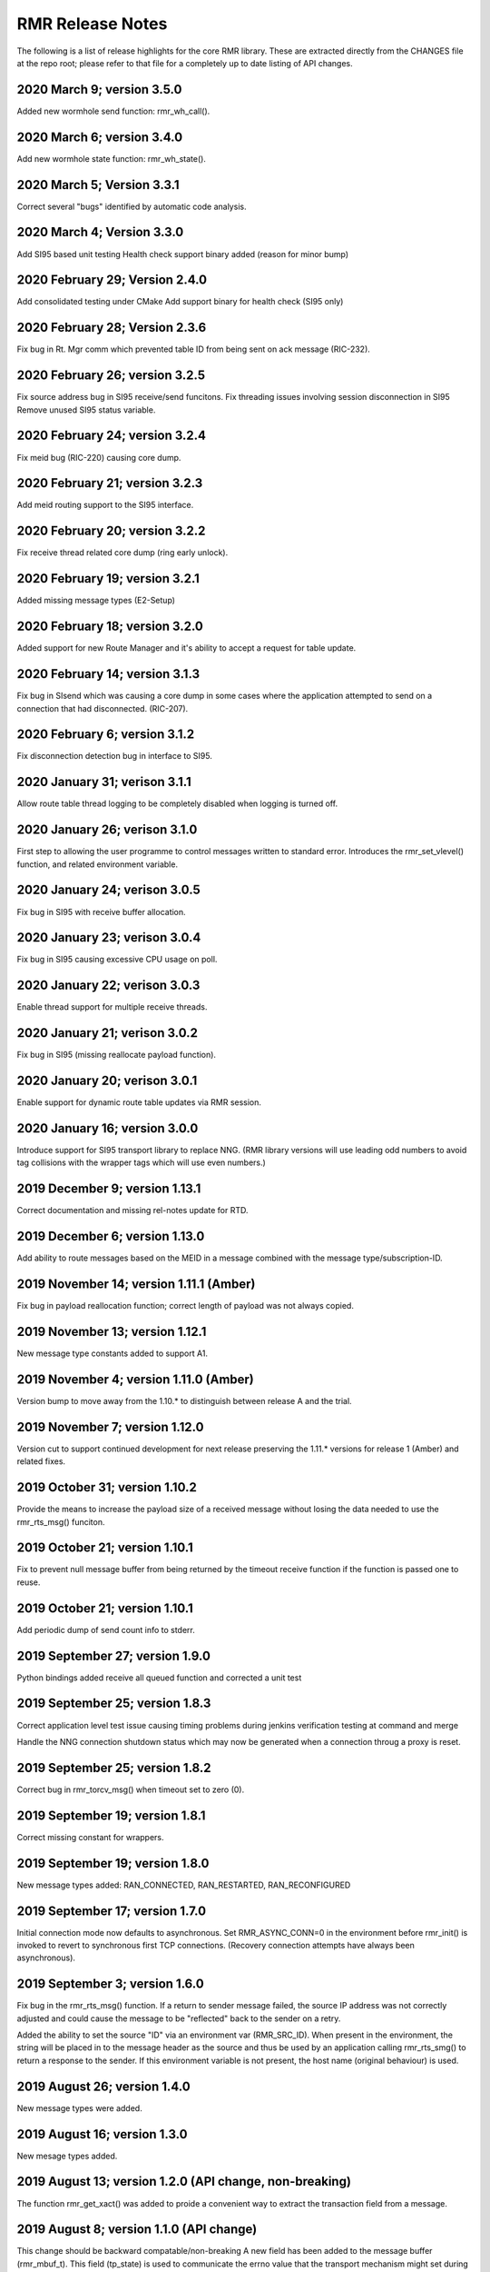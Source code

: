  
.. This work is licensed under a Creative Commons Attribution 4.0 International License. 
.. SPDX-License-Identifier: CC-BY-4.0 
.. CAUTION: this document is generated from source in doc/src/rtd. 
.. To make changes edit the source and recompile the document. 
.. Do NOT make changes directly to .rst or .md files. 
 
 
RMR Release Notes 
============================================================================================ 
 
The following is a list of release highlights for the core 
RMR library. These are extracted directly from the CHANGES 
file at the repo root; please refer to that file for a 
completely up to date listing of API changes. 
 
 
2020 March 9; version 3.5.0 
-------------------------------------------------------------------------------------------- 
 
Added new wormhole send function: rmr_wh_call(). 
 
 
2020 March 6; version 3.4.0 
-------------------------------------------------------------------------------------------- 
 
Add new wormhole state function: rmr_wh_state(). 
 
 
2020 March 5; Version 3.3.1 
-------------------------------------------------------------------------------------------- 
 
Correct several "bugs" identified by automatic code analysis. 
 
 
2020 March 4; Version 3.3.0 
-------------------------------------------------------------------------------------------- 
 
Add SI95 based unit testing Health check support binary added 
(reason for minor bump) 
 
 
2020 February 29; Version 2.4.0 
-------------------------------------------------------------------------------------------- 
 
Add consolidated testing under CMake Add support binary for 
health check (SI95 only) 
 
 
2020 February 28; Version 2.3.6 
-------------------------------------------------------------------------------------------- 
 
Fix bug in Rt. Mgr comm which prevented table ID from being 
sent on ack message (RIC-232). 
 
 
2020 February 26; version 3.2.5 
-------------------------------------------------------------------------------------------- 
 
Fix source address bug in SI95 receive/send funcitons. Fix 
threading issues involving session disconnection in SI95 
Remove unused SI95 status variable. 
 
 
2020 February 24; version 3.2.4 
-------------------------------------------------------------------------------------------- 
 
Fix meid bug (RIC-220) causing core dump. 
 
 
2020 February 21; version 3.2.3 
-------------------------------------------------------------------------------------------- 
 
Add meid routing support to the SI95 interface. 
 
 
2020 February 20; version 3.2.2 
-------------------------------------------------------------------------------------------- 
 
Fix receive thread related core dump (ring early unlock). 
 
 
2020 February 19; version 3.2.1 
-------------------------------------------------------------------------------------------- 
 
Added missing message types (E2-Setup) 
 
 
2020 February 18; version 3.2.0 
-------------------------------------------------------------------------------------------- 
 
Added support for new Route Manager and it's ability to 
accept a request for table update. 
 
 
2020 February 14; version 3.1.3 
-------------------------------------------------------------------------------------------- 
 
Fix bug in SIsend which was causing a core dump in some cases 
where the application attempted to send on a connection that 
had disconnected. (RIC-207). 
 
 
2020 February 6; version 3.1.2 
-------------------------------------------------------------------------------------------- 
 
Fix disconnection detection bug in interface to SI95. 
 
 
2020 January 31; verison 3.1.1 
-------------------------------------------------------------------------------------------- 
 
Allow route table thread logging to be completely disabled 
when logging is turned off. 
 
 
2020 January 26; verison 3.1.0 
-------------------------------------------------------------------------------------------- 
 
First step to allowing the user programme to control messages 
written to standard error. Introduces the rmr_set_vlevel() 
function, and related environment variable. 
 
 
2020 January 24; verison 3.0.5 
-------------------------------------------------------------------------------------------- 
 
Fix bug in SI95 with receive buffer allocation. 
 
 
2020 January 23; verison 3.0.4 
-------------------------------------------------------------------------------------------- 
 
Fix bug in SI95 causing excessive CPU usage on poll. 
 
 
2020 January 22; verison 3.0.3 
-------------------------------------------------------------------------------------------- 
 
Enable thread support for multiple receive threads. 
 
 
2020 January 21; verison 3.0.2 
-------------------------------------------------------------------------------------------- 
 
Fix bug in SI95 (missing reallocate payload function). 
 
 
2020 January 20; verison 3.0.1 
-------------------------------------------------------------------------------------------- 
 
Enable support for dynamic route table updates via RMR 
session. 
 
 
2020 January 16; version 3.0.0 
-------------------------------------------------------------------------------------------- 
 
Introduce support for SI95 transport library to replace NNG. 
(RMR library versions will use leading odd numbers to avoid 
tag collisions with the wrapper tags which will use even 
numbers.) 
 
 
2019 December 9; version 1.13.1 
-------------------------------------------------------------------------------------------- 
 
Correct documentation and missing rel-notes update for RTD. 
 
 
2019 December 6; version 1.13.0 
-------------------------------------------------------------------------------------------- 
 
Add ability to route messages based on the MEID in a message 
combined with the message type/subscription-ID. 
 
 
 
2019 November 14; version 1.11.1 (Amber) 
-------------------------------------------------------------------------------------------- 
 
Fix bug in payload reallocation function; correct length of 
payload was not always copied. 
 
 
2019 November 13; version 1.12.1 
-------------------------------------------------------------------------------------------- 
 
New message type constants added to support A1. 
 
 
2019 November 4; version 1.11.0 (Amber) 
-------------------------------------------------------------------------------------------- 
 
Version bump to move away from the 1.10.* to distinguish 
between release A and the trial. 
 
 
2019 November 7; version 1.12.0 
-------------------------------------------------------------------------------------------- 
 
Version cut to support continued development for next release 
preserving the 1.11.* versions for release 1 (Amber) and 
related fixes. 
 
 
2019 October 31; version 1.10.2 
-------------------------------------------------------------------------------------------- 
 
Provide the means to increase the payload size of a received 
message without losing the data needed to use the 
rmr_rts_msg() funciton. 
 
 
2019 October 21; version 1.10.1 
-------------------------------------------------------------------------------------------- 
 
Fix to prevent null message buffer from being returned by the 
timeout receive function if the function is passed one to 
reuse. 
 
 
2019 October 21; version 1.10.1 
-------------------------------------------------------------------------------------------- 
 
Add periodic dump of send count info to stderr. 
 
 
2019 September 27; version 1.9.0 
-------------------------------------------------------------------------------------------- 
 
Python bindings added receive all queued function and 
corrected a unit test 
 
 
2019 September 25; version 1.8.3 
-------------------------------------------------------------------------------------------- 
 
Correct application level test issue causing timing problems 
during jenkins verification testing at command and merge 
 
Handle the NNG connection shutdown status which may now be 
generated when a connection throug a proxy is reset. 
 
 
2019 September 25; version 1.8.2 
-------------------------------------------------------------------------------------------- 
 
Correct bug in rmr_torcv_msg() when timeout set to zero (0). 
 
 
2019 September 19; version 1.8.1 
-------------------------------------------------------------------------------------------- 
 
Correct missing constant for wrappers. 
 
 
2019 September 19; version 1.8.0 
-------------------------------------------------------------------------------------------- 
 
New message types added: RAN_CONNECTED, RAN_RESTARTED, 
RAN_RECONFIGURED 
 
 
2019 September 17; version 1.7.0 
-------------------------------------------------------------------------------------------- 
 
Initial connection mode now defaults to asynchronous. Set 
RMR_ASYNC_CONN=0 in the environment before rmr_init() is 
invoked to revert to synchronous first TCP connections. 
(Recovery connection attempts have always been asynchronous). 
 
 
2019 September 3; version 1.6.0 
-------------------------------------------------------------------------------------------- 
 
Fix bug in the rmr_rts_msg() function. If a return to sender 
message failed, the source IP address was not correctly 
adjusted and could cause the message to be "reflected" back 
to the sender on a retry. 
 
Added the ability to set the source "ID" via an environment 
var (RMR_SRC_ID). When present in the environment, the string 
will be placed in to the message header as the source and 
thus be used by an application calling rmr_rts_smg() to 
return a response to the sender. If this environment variable 
is not present, the host name (original behaviour) is used. 
 
 
2019 August 26; version 1.4.0 
-------------------------------------------------------------------------------------------- 
 
New message types were added. 
 
 
2019 August 16; version 1.3.0 
-------------------------------------------------------------------------------------------- 
 
New mesage types added. 
 
 
2019 August 13; version 1.2.0 (API change, non-breaking) 
-------------------------------------------------------------------------------------------- 
 
The function rmr_get_xact() was added to proide a convenient 
way to extract the transaction field from a message. 
 
 
2019 August 8; version 1.1.0 (API change) 
-------------------------------------------------------------------------------------------- 
 
This change should be backward compatable/non-breaking A new 
field has been added to the message buffer (rmr_mbuf_t). This 
field (tp_state) is used to communicate the errno value that 
the transport mechanism might set during send and/or receive 
operations. C programmes should continue to use errno 
directly, but in some environments wrappers may not be able 
to access errno and this provides the value to them. See the 
rmr_alloc_msg manual page for more details. 
 
 
2019 August 6; version 1.0.45 (build changes) 
-------------------------------------------------------------------------------------------- 
 
Support for the Nanomsg transport library has been dropped. 
The library librmr.* will no longer be included in packages. 
 
Packages will install RMR libraries into the system preferred 
target directory. On some systems this is /usr/local/lib and 
on others it is /usr/local/lib64. The diretory is determined 
by the sytem on which the package is built and NOT by the 
system installing the package, so it's possible that the RMR 
libraries end up in a strange location if the .deb or .rpm 
file was generated on a Linux flavour that has a different 
preference than the one where the package is installed. 
 
 
2019 August 6; version 1.0.44 (API change) 
-------------------------------------------------------------------------------------------- 
 
Added a new message type constant. 
 
 
2019 July 15; Version 1.0.39 (bug fix) 
-------------------------------------------------------------------------------------------- 
 
Prevent unnecessary usleep in retry loop. 
 
 
2019 July 12; Version 1.0.38 (API change) 
-------------------------------------------------------------------------------------------- 
 
Added new message types to RIC_message_types.h. 
 
 
2019 July 11; Version 1.0.37 
-------------------------------------------------------------------------------------------- 
 
 
librmr and librmr_nng - Add message buffer API function 
rmr_trace_ref() (see rmr_trace_ref.3 manual page in dev 
package). 
 
